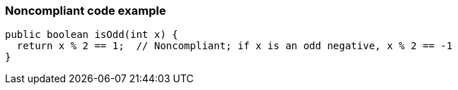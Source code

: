 === Noncompliant code example

[source,text]
----
public boolean isOdd(int x) {
  return x % 2 == 1;  // Noncompliant; if x is an odd negative, x % 2 == -1
}
----
